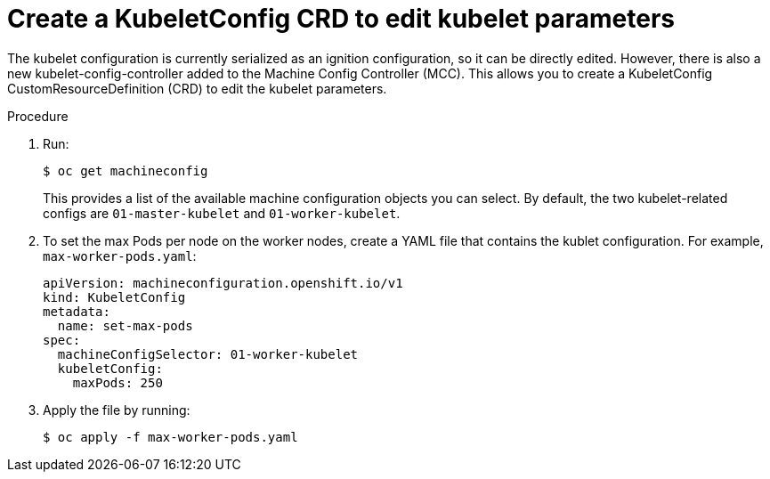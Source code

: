 // Module included in the following assemblies:
//
// * scalability_and_performance/recommended-host-practices.adoc

[id='create-a-kubeletconfig-crd-to-edit-kubelet-parameters-{context}']
= Create a KubeletConfig CRD to edit kubelet parameters

The kubelet configuration is currently serialized as an ignition configuration,
so it can be directly edited. However, there is also a new
kubelet-config-controller added to the Machine Config Controller (MCC). This
allows you to create a KubeletConfig CustomResourceDefinition (CRD) to edit the
kubelet parameters.

.Procedure

. Run:
+
----
$ oc get machineconfig
----
+
This provides a list of the available machine configuration objects you can
select. By default, the two kubelet-related configs are `01-master-kubelet` and
`01-worker-kubelet`.

. To set the max Pods per node on the worker nodes, create a YAML file that
contains the kublet configuration. For example, `max-worker-pods.yaml`:
+
----
apiVersion: machineconfiguration.openshift.io/v1
kind: KubeletConfig
metadata:
  name: set-max-pods
spec:
  machineConfigSelector: 01-worker-kubelet
  kubeletConfig:
    maxPods: 250
----

. Apply the file by running:
+
----
$ oc apply -f max-worker-pods.yaml
----
